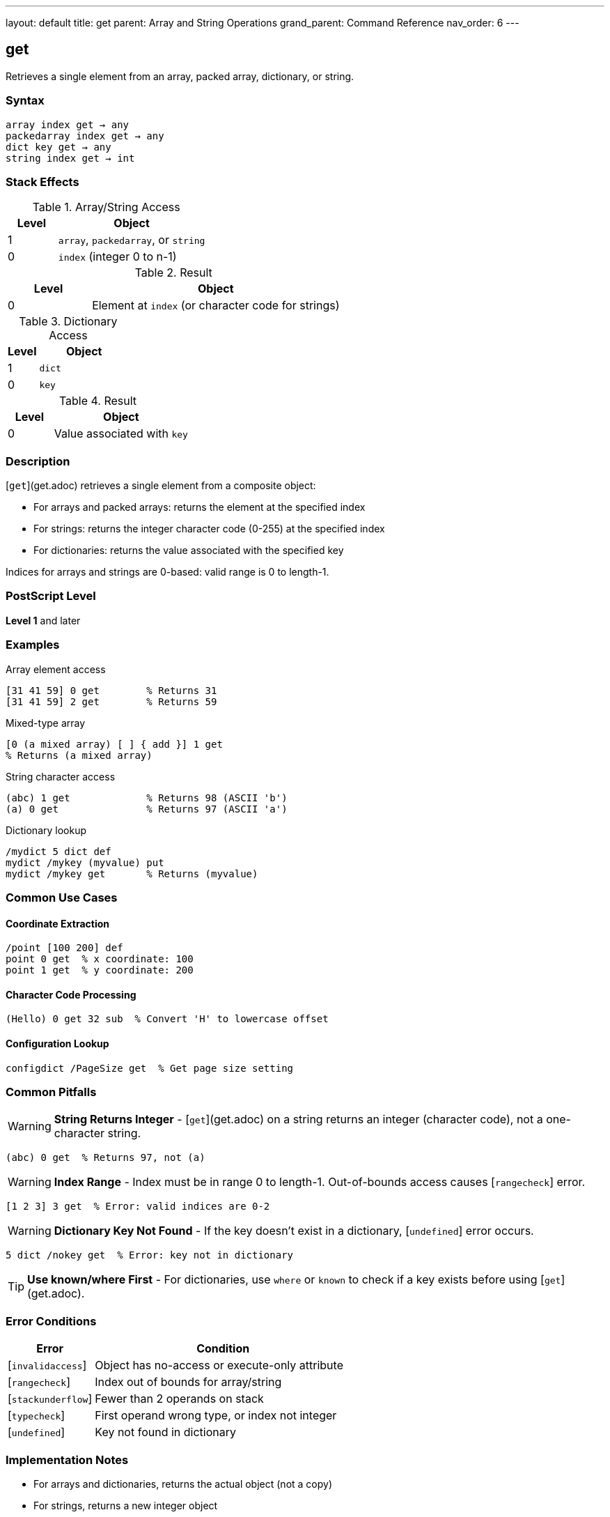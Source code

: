 ---
layout: default
title: get
parent: Array and String Operations
grand_parent: Command Reference
nav_order: 6
---

== get

Retrieves a single element from an array, packed array, dictionary, or string.

=== Syntax

----
array index get → any
packedarray index get → any
dict key get → any
string index get → int
----

=== Stack Effects

.Array/String Access
[cols="1,3"]
|===
| Level | Object

| 1
| `array`, `packedarray`, or `string`

| 0
| `index` (integer 0 to n-1)
|===

.Result
[cols="1,3"]
|===
| Level | Object

| 0
| Element at `index` (or character code for strings)
|===

.Dictionary Access
[cols="1,3"]
|===
| Level | Object

| 1
| `dict`

| 0
| `key`
|===

.Result
[cols="1,3"]
|===
| Level | Object

| 0
| Value associated with `key`
|===

=== Description

[`get`](get.adoc) retrieves a single element from a composite object:

* For arrays and packed arrays: returns the element at the specified index
* For strings: returns the integer character code (0-255) at the specified index
* For dictionaries: returns the value associated with the specified key

Indices for arrays and strings are 0-based: valid range is 0 to length-1.

=== PostScript Level

*Level 1* and later

=== Examples

.Array element access
[source,postscript]
----
[31 41 59] 0 get        % Returns 31
[31 41 59] 2 get        % Returns 59
----

.Mixed-type array
[source,postscript]
----
[0 (a mixed array) [ ] { add }] 1 get
% Returns (a mixed array)
----

.String character access
[source,postscript]
----
(abc) 1 get             % Returns 98 (ASCII 'b')
(a) 0 get               % Returns 97 (ASCII 'a')
----

.Dictionary lookup
[source,postscript]
----
/mydict 5 dict def
mydict /mykey (myvalue) put
mydict /mykey get       % Returns (myvalue)
----

=== Common Use Cases

==== Coordinate Extraction

[source,postscript]
----
/point [100 200] def
point 0 get  % x coordinate: 100
point 1 get  % y coordinate: 200
----

==== Character Code Processing

[source,postscript]
----
(Hello) 0 get 32 sub  % Convert 'H' to lowercase offset
----

==== Configuration Lookup

[source,postscript]
----
configdict /PageSize get  % Get page size setting
----

=== Common Pitfalls

WARNING: *String Returns Integer* - [`get`](get.adoc) on a string returns an integer (character code), not a one-character string.

[source,postscript]
----
(abc) 0 get  % Returns 97, not (a)
----

WARNING: *Index Range* - Index must be in range 0 to length-1. Out-of-bounds access causes [`rangecheck`] error.

[source,postscript]
----
[1 2 3] 3 get  % Error: valid indices are 0-2
----

WARNING: *Dictionary Key Not Found* - If the key doesn't exist in a dictionary, [`undefined`] error occurs.

[source,postscript]
----
5 dict /nokey get  % Error: key not in dictionary
----

TIP: *Use known/where First* - For dictionaries, use `where` or `known` to check if a key exists before using [`get`](get.adoc).

=== Error Conditions

[cols="1,3"]
|===
| Error | Condition

| [`invalidaccess`]
| Object has no-access or execute-only attribute

| [`rangecheck`]
| Index out of bounds for array/string

| [`stackunderflow`]
| Fewer than 2 operands on stack

| [`typecheck`]
| First operand wrong type, or index not integer

| [`undefined`]
| Key not found in dictionary
|===

=== Implementation Notes

* For arrays and dictionaries, returns the actual object (not a copy)
* For strings, returns a new integer object
* Accessing composite elements creates no new objects (shares references)
* Dictionary lookup is typically O(1) average case

=== Performance Considerations

* Direct array indexing is very fast
* String character access is equally fast
* Dictionary lookup slightly slower but still efficient
* For sequential access, xref:forall.adoc[`forall`] may be more efficient than repeated [`get`](get.adoc) calls

=== See Also

* xref:put.adoc[`put`] - Store value in array/string/dictionary
* xref:getinterval.adoc[`getinterval`] - Get subarray or substring
* xref:length.adoc[`length`] - Get length of array/string
* xref:aload.adoc[`aload`] - Load all array elements
* xref:forall.adoc[`forall`] - Iterate over elements